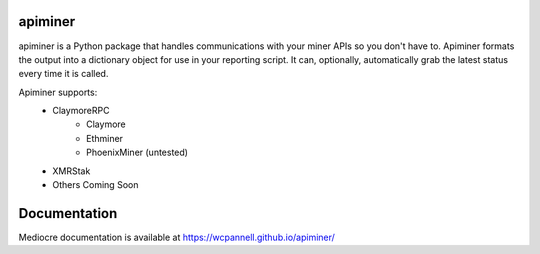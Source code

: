 apiminer
--------
.. image:: https://travis-ci.org/wcpannell/apiminer.svg?branch=master
    :target: https://travis-ci.org/wcpannell/apiminer

apiminer is a Python package that handles communications with your miner APIs so you don't have to. Apiminer formats the output into a dictionary object for use in your reporting script. It can, optionally, automatically grab the latest status every time it is called.

Apiminer supports:
 * ClaymoreRPC
     - Claymore
     - Ethminer
     - PhoenixMiner (untested)
 * XMRStak
 * Others Coming Soon

Documentation
-------------
Mediocre documentation is available at https://wcpannell.github.io/apiminer/
